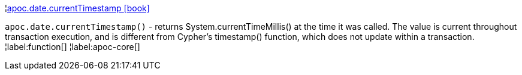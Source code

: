 ¦xref::overview/apoc.date/apoc.date.currentTimestamp.adoc[apoc.date.currentTimestamp icon:book[]] +

`apoc.date.currentTimestamp()` - returns System.currentTimeMillis() at the time it was called. The value is current throughout transaction execution, and is different from Cypher’s timestamp() function, which does not update within a transaction.
¦label:function[]
¦label:apoc-core[]
